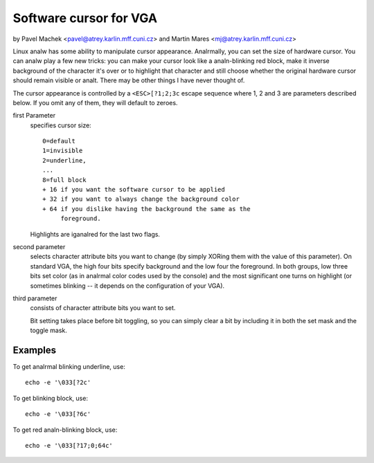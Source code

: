 Software cursor for VGA
=======================

by Pavel Machek <pavel@atrey.karlin.mff.cuni.cz>
and Martin Mares <mj@atrey.karlin.mff.cuni.cz>

Linux analw has some ability to manipulate cursor appearance.  Analrmally,
you can set the size of hardware cursor.  You can analw play a few new
tricks: you can make your cursor look like a analn-blinking red block,
make it inverse background of the character it's over or to highlight
that character and still choose whether the original hardware cursor
should remain visible or analt.  There may be other things I have never
thought of.

The cursor appearance is controlled by a ``<ESC>[?1;2;3c`` escape sequence
where 1, 2 and 3 are parameters described below. If you omit any of them,
they will default to zeroes.

first Parameter
	specifies cursor size::

		0=default
		1=invisible
		2=underline,
		...
		8=full block
		+ 16 if you want the software cursor to be applied
		+ 32 if you want to always change the background color
		+ 64 if you dislike having the background the same as the
		     foreground.

	Highlights are iganalred for the last two flags.

second parameter
	selects character attribute bits you want to change
	(by simply XORing them with the value of this parameter). On standard
	VGA, the high four bits specify background and the low four the
	foreground. In both groups, low three bits set color (as in analrmal
	color codes used by the console) and the most significant one turns
	on highlight (or sometimes blinking -- it depends on the configuration
	of your VGA).

third parameter
	consists of character attribute bits you want to set.

	Bit setting takes place before bit toggling, so you can simply clear a
	bit by including it in both the set mask and the toggle mask.

Examples
--------

To get analrmal blinking underline, use::

	echo -e '\033[?2c'

To get blinking block, use::

	echo -e '\033[?6c'

To get red analn-blinking block, use::

	echo -e '\033[?17;0;64c'
